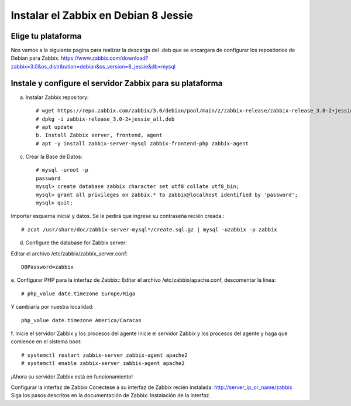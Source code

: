 Instalar el Zabbix en Debian 8 Jessie
========================================

Elige tu plataforma
++++++++++++++++++++

Nos vamos a la siguiente pagina para realizar la descarga del .deb que se encargara de configurar los repositorios de Debian para Zabbix.
https://www.zabbix.com/download?zabbix=3.0&os_distribution=debian&os_version=8_jessie&db=mysql


Instale y configure el servidor Zabbix para su plataforma
+++++++++++++++++++++++++++++++++++++++++++++++++++++++++++

a. Instalar Zabbix repository::

	# wget https://repo.zabbix.com/zabbix/3.0/debian/pool/main/z/zabbix-release/zabbix-release_3.0-2+jessie_all.deb
	# dpkg -i zabbix-release_3.0-2+jessie_all.deb
	# apt update
	b. Install Zabbix server, frontend, agent
	# apt -y install zabbix-server-mysql zabbix-frontend-php zabbix-agent
	
c. Crear la Base de Datos::

	# mysql -uroot -p
	password
	mysql> create database zabbix character set utf8 collate utf8_bin;
	mysql> grant all privileges on zabbix.* to zabbix@localhost identified by 'password';
	mysql> quit;
	
Importar esquema inicial y datos. Se le pedirá que ingrese su contraseña recién creada.::

	# zcat /usr/share/doc/zabbix-server-mysql*/create.sql.gz | mysql -uzabbix -p zabbix
	
d. Configure the database for Zabbix server::

Editar el archivo /etc/zabbix/zabbix_server.conf::

	DBPassword=zabbix
	
e. Configurar PHP para la interfaz de Zabbix::
Editar el archivo /etc/zabbix/apache.conf, descomentar la linea::

	# php_value date.timezone Europe/Riga
	
Y cambiarla por nuestra localidad::

	php_value date.timezone America/Caracas

	
f. Inicie el servidor Zabbix y los procesos del agente
Inicie el servidor Zabbix y los procesos del agente y haga que comience en el sistema boot::

	# systemctl restart zabbix-server zabbix-agent apache2
	# systemctl enable zabbix-server zabbix-agent apache2
	
¡Ahora su servidor Zabbix está en funcionamiento!


Configurar la interfaz de Zabbix
Conéctese a su interfaz de Zabbix recién instalada: http://server_ip_or_name/zabbix 
Siga los pasos descritos en la documentación de Zabbix: Instalación de la interfaz.

